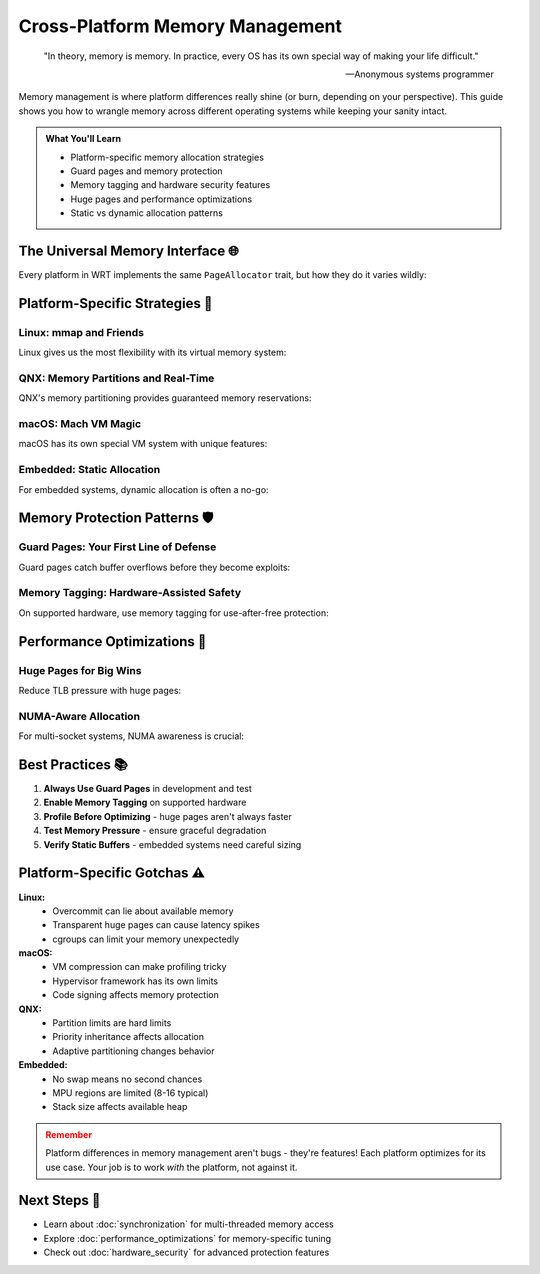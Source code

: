 ======================================
Cross-Platform Memory Management
======================================

.. epigraph::

   "In theory, memory is memory. In practice, every OS has its own special way of making your life difficult."
   
   -- Anonymous systems programmer

Memory management is where platform differences really shine (or burn, depending on your perspective). This guide shows you how to wrangle memory across different operating systems while keeping your sanity intact.

.. admonition:: What You'll Learn
   :class: note

   - Platform-specific memory allocation strategies
   - Guard pages and memory protection
   - Memory tagging and hardware security features
   - Huge pages and performance optimizations
   - Static vs dynamic allocation patterns

The Universal Memory Interface 🌐
---------------------------------

Every platform in WRT implements the same ``PageAllocator`` trait, but how they do it varies wildly:

.. code-block:: rust
   :caption: The trait every platform must implement
   :linenos:

   pub trait PageAllocator: Debug + Send + Sync {
       fn allocate(
           &mut self,
           initial_pages: u32,
           maximum_pages: Option<u32>,
       ) -> Result<(NonNull<u8>, usize)>;
       
       fn grow(
           &mut self,
           current_pages: u32,
           additional_pages: u32,
       ) -> Result<u32>;
       
       fn protect(
           &mut self,
           offset: usize,
           size: usize,
           protection: Protection,
       ) -> Result<()>;
       
       fn deallocate(&mut self, ptr: NonNull<u8>, size: usize) -> Result<()>;
   }

Platform-Specific Strategies 🎯
-------------------------------

Linux: mmap and Friends
~~~~~~~~~~~~~~~~~~~~~~~

Linux gives us the most flexibility with its virtual memory system:

.. code-block:: rust
   :caption: Linux memory allocation with all the bells and whistles
   :linenos:

   use wrt_platform::{LinuxAllocator, LinuxAllocatorBuilder};
   
   fn create_linux_allocator() -> Result<LinuxAllocator, Error> {
       LinuxAllocatorBuilder::new()
           .with_maximum_pages(1024)          // 64MB max
           .with_guard_pages(true)            // Protect against overflows
           .with_huge_pages(true)             // 2MB pages for performance
           .with_numa_node(0)                 // Pin to NUMA node 0
           .with_populate(true)               // Pre-fault pages
           .build()
   }
   
   // Advanced: ARM64 Memory Tagging Extension
   #[cfg(all(target_arch = "aarch64", feature = "linux-mte"))]
   fn create_mte_allocator() -> Result<LinuxArm64MteAllocator, Error> {
       use wrt_platform::{LinuxArm64MteAllocator, LinuxArm64MteAllocatorBuilder, MteMode};
       
       LinuxArm64MteAllocatorBuilder::new()
           .with_maximum_pages(512)
           .with_mte_mode(MteMode::Synchronous) // Immediate tag checking
           .with_tag_mask(0xF0)                 // Use upper 4 bits for tags
           .build()
   }

QNX: Memory Partitions and Real-Time
~~~~~~~~~~~~~~~~~~~~~~~~~~~~~~~~~~~~

QNX's memory partitioning provides guaranteed memory reservations:

.. code-block:: rust
   :caption: QNX memory with partition support
   :linenos:

   use wrt_platform::{QnxAllocator, QnxAllocatorBuilder, QnxPartitionFlags};
   use wrt_platform::{QnxMemoryPartition, QnxMemoryPartitionBuilder};
   
   fn create_qnx_partitioned_memory() -> Result<QnxAllocator, Error> {
       // First, create a memory partition
       let partition = QnxMemoryPartitionBuilder::new("wasm_runtime")
           .with_size(32 * 1024 * 1024)  // 32MB partition
           .with_flags(QnxPartitionFlags::LOCKED | QnxPartitionFlags::NONPAGED)
           .with_minimum_size(16 * 1024 * 1024)  // Guarantee at least 16MB
           .build()?;
       
       // Then create allocator within the partition
       QnxAllocatorBuilder::new()
           .with_partition(partition)
           .with_maximum_pages(512)
           .with_guard_pages(true)
           .with_anon_mmap(true)  // Use MAP_ANON for security
           .build()
   }

macOS: Mach VM Magic
~~~~~~~~~~~~~~~~~~~

macOS has its own special VM system with unique features:

.. code-block:: rust
   :caption: macOS memory with VM features
   :linenos:

   use wrt_platform::{MacOsAllocator, MacOsAllocatorBuilder};
   
   fn create_macos_allocator() -> Result<MacOsAllocator, Error> {
       let allocator = MacOsAllocatorBuilder::new()
           .with_maximum_pages(2048)
           .with_guard_pages(true)
           .with_memory_tagging(true)     // macOS-specific tagging
           .with_vm_copy_optimization()   // Use vm_copy for speed
           .with_purgeable_behavior(true) // Allow purging under pressure
           .build()?;
       
       // macOS-specific: mark regions as purgeable
       allocator.mark_purgeable(offset, size, Volatility::Purgeable)?;
       
       Ok(allocator)
   }

Embedded: Static Allocation
~~~~~~~~~~~~~~~~~~~~~~~~~~

For embedded systems, dynamic allocation is often a no-go:

.. code-block:: rust
   :caption: Static allocation for embedded platforms
   :linenos:

   use wrt_platform::{TockAllocator, TockAllocatorBuilder};
   
   // Static buffer allocated at compile time
   static mut WASM_MEMORY: [u8; 1024 * 1024] = [0; 1024 * 1024]; // 1MB
   
   fn create_tock_allocator() -> Result<TockAllocator, Error> {
       TockAllocatorBuilder::new()
           .with_static_buffer(unsafe { &mut WASM_MEMORY })
           .with_verification_level(VerificationLevel::Full)
           .with_maximum_pages(16)  // 1MB / 64KB = 16 pages
           .build()
   }

Memory Protection Patterns 🛡️
------------------------------

Guard Pages: Your First Line of Defense
~~~~~~~~~~~~~~~~~~~~~~~~~~~~~~~~~~~~~~~

Guard pages catch buffer overflows before they become exploits:

.. code-block:: rust
   :caption: Guard page implementation
   :linenos:

   fn setup_guard_pages(allocator: &mut impl PageAllocator) -> Result<(), Error> {
       // Allocate with room for guards
       let (ptr, size) = allocator.allocate(10, Some(12))?;
       
       // Protect the first page (underflow guard)
       allocator.protect(0, WASM_PAGE_SIZE, Protection::None)?;
       
       // Protect the last page (overflow guard)  
       let last_page_offset = 11 * WASM_PAGE_SIZE;
       allocator.protect(last_page_offset, WASM_PAGE_SIZE, Protection::None)?;
       
       // Now pages 1-10 are usable, with guards on both sides
       Ok(())
   }

Memory Tagging: Hardware-Assisted Safety
~~~~~~~~~~~~~~~~~~~~~~~~~~~~~~~~~~~~~~~

On supported hardware, use memory tagging for use-after-free protection:

.. code-block:: rust
   :caption: Memory tagging example
   :linenos:

   #[cfg(feature = "memory-tagging")]
   fn tagged_allocation(allocator: &mut impl TaggedAllocator) -> Result<(), Error> {
       // Allocate with a specific tag
       let tag = 0x5;
       let (ptr, size) = allocator.allocate_tagged(10, tag)?;
       
       // Create a tagged pointer
       let tagged_ptr = ptr.with_tag(tag);
       
       // Access with wrong tag will fault
       let wrong_tag = 0x7;
       let bad_ptr = ptr.with_tag(wrong_tag);
       // unsafe { *bad_ptr } // This would trap!
       
       // Correct tag works fine
       unsafe { 
           *tagged_ptr.as_ptr() = 42;  // OK
       }
       
       Ok(())
   }

Performance Optimizations 🚀
---------------------------

Huge Pages for Big Wins
~~~~~~~~~~~~~~~~~~~~~~

Reduce TLB pressure with huge pages:

.. code-block:: rust
   :caption: Huge page optimization
   :linenos:

   use wrt_platform::memory_optimizations::{
       MemoryOptimization, 
       PlatformMemoryOptimizer
   };
   
   fn optimize_for_large_heap() -> Result<Box<dyn PageAllocator>, Error> {
       let optimizer = PlatformMemoryOptimizer::new();
       
       // Check if huge pages are available
       if optimizer.supports(MemoryOptimization::HugePages) {
           println!("Using 2MB huge pages for better TLB performance");
           
           return optimizer.create_allocator()
               .with_huge_pages(true)
               .with_minimum_huge_page_size(2 * 1024 * 1024)
               .build();
       }
       
       // Fall back to regular pages
       optimizer.create_allocator()
           .with_transparent_huge_pages(true)  // Let kernel decide
           .build()
   }

NUMA-Aware Allocation
~~~~~~~~~~~~~~~~~~~~

For multi-socket systems, NUMA awareness is crucial:

.. code-block:: rust
   :caption: NUMA-aware memory allocation
   :linenos:

   fn create_numa_aware_allocator(node_id: u32) -> Result<impl PageAllocator, Error> {
       let detector = PlatformDetector::new();
       let caps = detector.detect()?;
       
       if caps.memory.numa_nodes > 1 {
           println!("NUMA system detected with {} nodes", caps.memory.numa_nodes);
           
           // Pin allocation to specific NUMA node
           return LinuxAllocatorBuilder::new()
               .with_numa_node(node_id)
               .with_numa_binding(NumaPolicy::Bind)
               .with_prefer_local(true)
               .build();
       }
       
       // Single node system
       LinuxAllocatorBuilder::new().build()
   }

Best Practices 📚
-----------------

1. **Always Use Guard Pages** in development and test
2. **Enable Memory Tagging** on supported hardware
3. **Profile Before Optimizing** - huge pages aren't always faster
4. **Test Memory Pressure** - ensure graceful degradation
5. **Verify Static Buffers** - embedded systems need careful sizing

Platform-Specific Gotchas ⚠️
----------------------------

**Linux:**
   - Overcommit can lie about available memory
   - Transparent huge pages can cause latency spikes
   - cgroups can limit your memory unexpectedly

**macOS:**
   - VM compression can make profiling tricky
   - Hypervisor framework has its own limits
   - Code signing affects memory protection

**QNX:**
   - Partition limits are hard limits
   - Priority inheritance affects allocation
   - Adaptive partitioning changes behavior

**Embedded:**
   - No swap means no second chances
   - MPU regions are limited (8-16 typical)
   - Stack size affects available heap

.. admonition:: Remember
   :class: warning

   Platform differences in memory management aren't bugs - they're features! Each platform optimizes for its use case. Your job is to work *with* the platform, not against it.

Next Steps 🎯
-------------

- Learn about :doc:`synchronization` for multi-threaded memory access
- Explore :doc:`performance_optimizations` for memory-specific tuning
- Check out :doc:`hardware_security` for advanced protection features